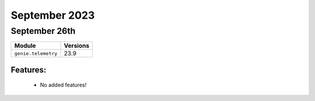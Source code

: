 September 2023
==============

September 26th
--------------

+-------------------------------+-------------------------------+
| Module                        | Versions                      |
+===============================+===============================+
| ``genie.telemetry``           | 23.9                          |
+-------------------------------+-------------------------------+


Features:
^^^^^^^^^

 * No added features!